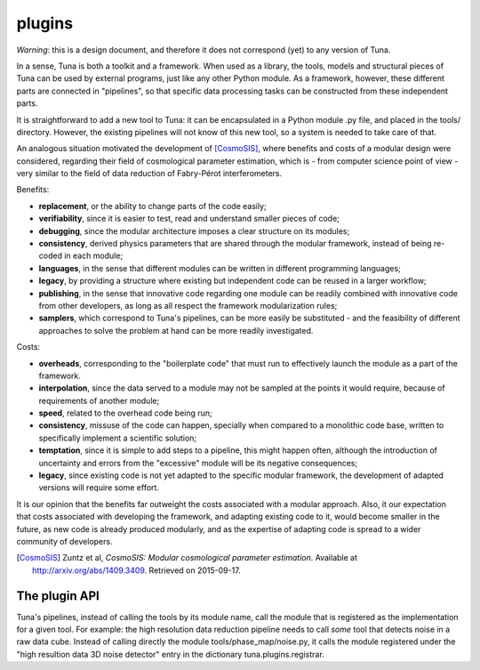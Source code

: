.. _plugin_label:

plugins
=======

*Warning*: this is a design document, and therefore it does not correspond (yet) to any version of Tuna.

In a sense, Tuna is both a toolkit and a framework. When used as a library, the tools, models and structural pieces of Tuna can be used by external programs, just like any other Python module. As a framework, however, these different parts are connected in "pipelines", so that specific data processing tasks can be constructed from these independent parts.

It is straightforward to add a new tool to Tuna: it can be encapsulated in a Python module .py file, and placed in the tools/ directory. However, the existing pipelines will not know of this new tool, so a system is needed to take care of that.

An analogous situation motivated the development of [CosmoSIS]_, where benefits and costs of a modular design were considered, regarding their field of cosmological parameter estimation, which is - from computer science point of view - very similar to the field of data reduction of Fabry-Pérot interferometers.

Benefits:

* **replacement**, or the ability to change parts of the code easily;
* **verifiability**, since it is easier to test, read and understand smaller pieces of code;
* **debugging**, since the modular architecture imposes a clear structure on its modules;
* **consistency**, derived physics parameters that are shared through the modular framework, instead of being re-coded in each module;
* **languages**, in the sense that different modules can be written in different programming languages;
* **legacy**, by providing a structure where existing but independent code can be reused in a larger workflow;
* **publishing**, in the sense that innovative code regarding one module can be readily combined with innovative code from other developers, as long as all respect the framework modularization rules;
* **samplers**, which correspond to Tuna's pipelines, can be more easily be substituted - and the feasibility of different approaches to solve the problem at hand can be more readily investigated.

Costs:

* **overheads**, corresponding to the "boilerplate code" that must run to effectively launch the module as a part of the framework.
* **interpolation**, since the data served to a module may not be sampled at the points it would require, because of requirements of another module;
* **speed**, related to the overhead code being run;
* **consistency**, missuse of the code can happen, specially when compared to a monolithic code base, written to specifically implement a scientific solution;
* **temptation**, since it is simple to add steps to a pipeline, this might happen often, although the introduction of uncertainty and errors from the "excessive" module will be its negative consequences;
* **legacy**, since existing code is not yet adapted to the specific modular framework, the development of adapted versions will require some effort.

It is our opinion that the benefits far outweight the costs associated with a modular approach. Also, it our expectation that costs associated with developing the framework, and adapting existing code to it, would become smaller in the future, as new code is already produced modularly, and as the expertise of adapting code is spread to a wider community of developers.
  
.. [CosmoSIS] Zuntz et al, *CosmoSIS: Modular cosmological parameter estimation*. Available at http://arxiv.org/abs/1409.3409. Retrieved on 2015-09-17.

The plugin API
--------------

Tuna's pipelines, instead of calling the tools by its module name, call the module that is registered as the implementation for a given tool. For example: the high resolution data reduction pipeline needs to call *some* tool that detects noise in a raw data cube. Instead of calling directly the module tools/phase_map/noise.py, it calls the module registered under the "high resultion data 3D noise detector" entry in the dictionary tuna.plugins.registrar.

